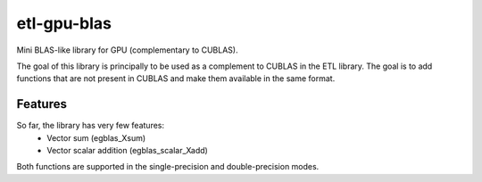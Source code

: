 etl-gpu-blas
############

Mini BLAS-like library for GPU (complementary to CUBLAS).

The goal of this library is principally to be used as a complement
to CUBLAS in the ETL library. The goal is to add functions that are
not present in CUBLAS and make them available in the same format.

Features
********

So far, the library has very few features:
 * Vector sum (egblas_Xsum)
 * Vector scalar addition (egblas_scalar_Xadd)

Both functions are supported in the single-precision and
double-precision modes.
